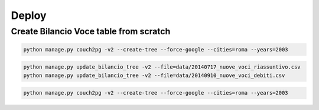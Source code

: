 Deploy
========

Create Bilancio Voce table from scratch
---------------------------------------


.. code-block:: bash

    python manage.py couch2pg -v2 --create-tree --force-google --cities=roma --years=2003
    
.. code-block:: bash

    python manage.py update_bilancio_tree -v2 --file=data/20140717_nuove_voci_riassuntivo.csv
    python manage.py update_bilancio_tree -v2 --file=data/20140910_nuove_voci_debiti.csv
    

.. code-block:: bash

    python manage.py couch2pg -v2 --create-tree --force-google --cities=roma --years=2003
    
    
    

